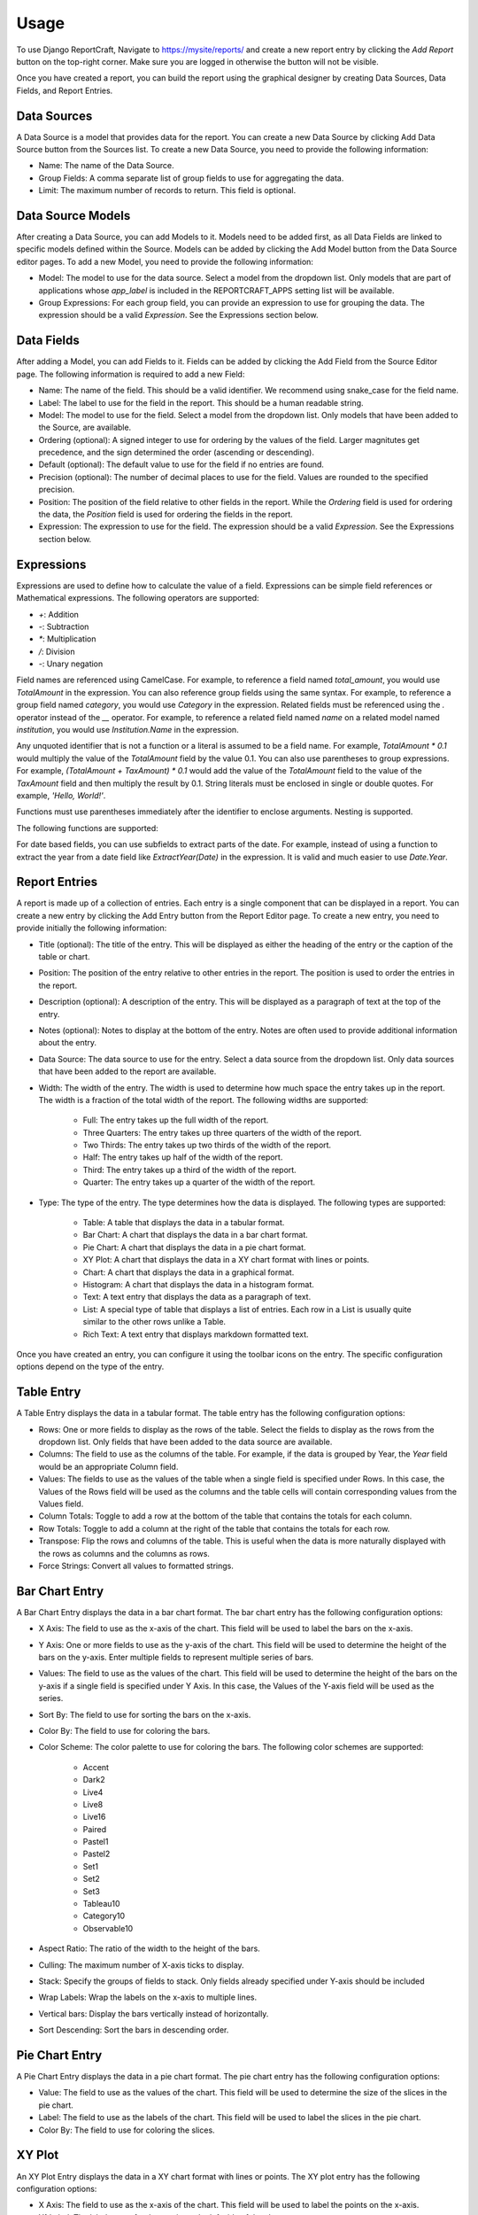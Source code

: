 Usage
=====

To use Django ReportCraft, Navigate to https://mysite/reports/ and create a new report entry by clicking the
`Add Report` button on the top-right corner. Make sure you are logged in otherwise the button will not be visible.

Once you have created a report, you can build the report using the graphical designer by creating Data Sources,
Data Fields, and Report Entries.


Data Sources
------------

A Data Source is a model that provides data for the report. You can create a new Data Source by clicking Add Data Source
button from the Sources list. To create a new Data Source, you need to provide the following information:

- Name: The name of the Data Source.
- Group Fields: A comma separate list of group fields to use for aggregating the data.
- Limit: The maximum number of records to return. This field is optional.

Data Source Models
------------------
After creating a Data Source, you can add Models to it. Models need to be added first, as all Data Fields are linked
to specific models defined within the Source. Models can be added by clicking the Add Model button from the Data Source
editor pages.  To add a new Model, you need to provide the following information:

- Model: The model to use for the data source. Select a model from the dropdown list. Only models that are part of
  applications whose `app_label` is included in the REPORTCRAFT_APPS setting list will be available.
- Group Expressions: For each group field, you can provide an expression to use for grouping the data. The expression
  should be a valid `Expression`. See the Expressions section below.

Data Fields
-----------
After adding a Model, you can add Fields to it. Fields can be added by clicking the Add Field from the Source Editor
page.  The following information is required to add a new Field:

- Name: The name of the field. This should be a valid identifier. We recommend using snake_case for the field name.
- Label: The label to use for the field in the report. This should be a human readable string.
- Model: The model to use for the field. Select a model from the dropdown list. Only models that have been added to the
  Source, are available.
- Ordering (optional): A signed integer to use for ordering by the values of the field. Larger magnitutes get precedence,
  and the sign determined the order (ascending or descending).
- Default (optional): The default value to use for the field if no entries are found.
- Precision (optional): The number of decimal places to use for the field. Values are rounded to the specified precision.
- Position: The position of the field relative to other fields in the report. While the `Ordering` field is used for
  ordering the data, the `Position` field is used for ordering the fields in the report.
- Expression: The expression to use for the field. The expression should be a valid `Expression`. See the Expressions
  section below.

Expressions
-----------
Expressions are used to define how to calculate the value of a field. Expressions can be simple field references or
Mathematical expressions. The following operators are supported:

- `+`: Addition
- `-`: Subtraction
- `*`: Multiplication
- `/`: Division
- `-`: Unary negation

Field names are referenced using CamelCase. For example, to reference a field named `total_amount`, you would use `TotalAmount`
in the expression.  You can also reference group fields using the same syntax. For example, to reference a group field named
`category`, you would use `Category` in the expression.  Related fields must be referenced using the `.` operator instead
of the `__` operator. For example, to reference a related field named `name` on a related model named `institution`, you would
use `Institution.Name` in the expression.

Any unquoted identifier that is not a function or a literal is assumed to be a field name.  For example, `TotalAmount * 0.1`
would multiply the value of the `TotalAmount` field by the value 0.1.  You can also use parentheses to group expressions. For example,
`(TotalAmount + TaxAmount) * 0.1` would add the value of the `TotalAmount` field to the value of the `TaxAmount` field and
then multiply the result by 0.1.  String literals must be enclosed in single or double quotes. For example, `'Hello, World!'`.

Functions must use parentheses immediately after the identifier to enclose arguments. Nesting is supported.

The following functions are supported:

.. code-block:: python
    [Sum, Avg, Count, Max, Min, Concat, Greatest, Least,
    Abs, Ceil, Floor, Exp, Ln, Log, Power, Sqrt, Sin, Cos, Tan, ASin, ACos, ATan, ATan2, Mod, Sign, Trunc,
    ExtractYear, ExtractMonth, ExtractDay, ExtractHour, ExtractMinute, ExtractSecond, ExtractWeekDay, ExtractWeek,
    Upper, Lower, Length, Substr, LPad, RPad, Trim, LTrim, RTrim,
    Radians, Degrees, Hours, Minutes, ShiftStart, ShiftEnd, Q, DisplayName]


For date based fields, you can use subfields to extract parts of the date. For example, instead of using a function to
extract the year from a date field like `ExtractYear(Date)` in the expression. It is valid and much easier to use
`Date.Year`.

Report Entries
--------------

A report is made up of a collection of entries. Each entry is a single component that can be displayed in a report. You
can create a new entry by clicking the Add Entry button from the Report Editor page. To create a new entry, you need to
provide initially the following information:

- Title (optional): The title of the entry. This will be displayed as either the heading of the entry or the caption of the table or
  chart.
- Position: The position of the entry relative to other entries in the report. The position is used to order the entries
  in the report.
- Description (optional): A description of the entry. This will be displayed as a paragraph of text at the top of the entry.
- Notes (optional): Notes to display at the bottom of the entry. Notes are often used to provide additional information
  about the entry.
- Data Source: The data source to use for the entry. Select a data source from the dropdown list. Only data sources that
  have been added to the report are available.
- Width: The width of the entry. The width is used to determine how much space the entry takes up in the report. The width
  is a fraction of the total width of the report.  The following widths are supported:

    - Full: The entry takes up the full width of the report.
    - Three Quarters: The entry takes up three quarters of the width of the report.
    - Two Thirds: The entry takes up two thirds of the width of the report.
    - Half: The entry takes up half of the width of the report.
    - Third: The entry takes up a third of the width of the report.
    - Quarter: The entry takes up a quarter of the width of the report.

- Type: The type of the entry. The type determines how the data is displayed. The following types are supported:

    - Table: A table that displays the data in a tabular format.
    - Bar Chart: A chart that displays the data in a bar chart format.
    - Pie Chart: A chart that displays the data in a pie chart format.
    - XY Plot: A chart that displays the data in a XY chart format with lines or points.
    - Chart: A chart that displays the data in a graphical format.
    - Histogram: A chart that displays the data in a histogram format.
    - Text: A text entry that displays the data as a paragraph of text.
    - List: A special type of table that displays a list of entries. Each row in a List is usually quite similar to the other rows unlike a Table.
    - Rich Text: A text entry that displays markdown formatted text.

Once you have created an entry, you can configure it using the toolbar icons on the entry.  The specific configuration
options depend on the type of the entry.


Table Entry
-----------
A Table Entry displays the data in a tabular format. The table entry has the following configuration options:

- Rows: One or more fields to display as the rows of the table. Select the fields to display as the rows from the dropdown list.
  Only fields that have been added to the data source are available.
- Columns:  The field to use as the columns of the table. For example, if the data is grouped by Year, the `Year`
  field would be an appropriate Column field.
- Values: The fields to use as the values of the table when a single field is specified under Rows. In this case, the
  Values of the Rows field will be used as the columns and the table cells will contain corresponding values from the
  Values field.
- Column Totals: Toggle to add a row at the bottom of the table that contains the totals for each column.
- Row Totals: Toggle to add a column at the right of the table that contains the totals for each row.
- Transpose:  Flip the rows and columns of the table. This is useful when the data is more naturally displayed with the
  rows as columns and the columns as rows.
- Force Strings: Convert all values to formatted strings.


Bar Chart Entry
---------------
A Bar Chart Entry displays the data in a bar chart format. The bar chart entry has the following configuration options:

- X Axis: The field to use as the x-axis of the chart. This field will be used to label the bars on the x-axis.
- Y Axis: One or more fields to use as the y-axis of the chart. This field will be used to determine the height of the bars on the
  y-axis. Enter multiple fields to represent multiple series of bars.
- Values: The field to use as the values of the chart. This field will be used to determine the height of the bars on the
  y-axis if a single field is specified under Y Axis. In this case, the
  Values of the Y-axis field will be used as the series.
- Sort By: The field to use for sorting the bars on the x-axis.
- Color By: The field to use for coloring the bars.
- Color Scheme: The color palette to use for coloring the bars. The following color schemes are supported:

    - Accent
    - Dark2
    - Live4
    - Live8
    - Live16
    - Paired
    - Pastel1
    - Pastel2
    - Set1
    - Set2
    - Set3
    - Tableau10
    - Category10
    - Observable10

- Aspect Ratio: The ratio of the width to the height of the bars.
- Culling: The maximum number of X-axis ticks to display.
- Stack: Specify the groups of fields to stack. Only fields already specified under Y-axis should be included
- Wrap Labels: Wrap the labels on the x-axis to multiple lines.
- Vertical bars: Display the bars vertically instead of horizontally.
- Sort Descending: Sort the bars in descending order.

Pie Chart Entry
---------------

A Pie Chart Entry displays the data in a pie chart format. The pie chart entry has the following configuration options:

- Value: The field to use as the values of the chart. This field will be used to determine the size of the slices in the
  pie chart.
- Label: The field to use as the labels of the chart. This field will be used to label the slices in the pie chart.
- Color By: The field to use for coloring the slices.


XY Plot
-------
An XY Plot Entry displays the data in a XY chart format with lines or points. The XY plot entry has the following
configuration options:

- X Axis: The field to use as the x-axis of the chart. This field will be used to label the points on the x-axis.
- Y1 Label: The label to use for the y-axis on the left side of the chart.
- Y1 Axis: One or more fields to use as the source of Y1 axis values of the chart. Each field will be a separate series
  on the chart.
- Y2 Label: The label to use for the y-axis on the right side of the chart.
- Y2 Axis: One or more fields to use as the source of Y2 axis values of the chart. Each field will be a separate series
  on the chart.
- Scatter Plot: Toggle this option to display the data as a scatter plot instead of a line plot.
- Color Scheme: The color palette to use for coloring the lines or points. Each series will be assigned a color based on
  the color scheme.

List Entry
----------
A List Entry displays a list of entries with one or more columns of data, where. Each row in a List is usually quite
similar to the other rows unlike a Table Entry. The List Entry has the following configuration options:

- Columns: The fields to display as columns in the list. Select the fields to display as columns from the dropdown list.
  Only fields that have been added to the data source are available. You can add multiple columns to the list. The order
  of the columns in the list is determined by the `Position` of the corresponding field.
- Sort By: The field to use for sorting the rows in the list.
- Descending: Sort the rows in descending order.


Histogram Entry
--------------
A Histogram Entry displays the data in a histogram format. The histogram entry has the following configuration options:

- Values: The field to use as the source pf values for the histogram. This should be a numeric field and should return
  the raw data, not the histogram itself.
- Bins (optional): The number of bins to use for the histogram. If not specified, the number of bins will be determined
  automatically.
- Color Scheme: The color palette to use for coloring the bars in the histogram.

Rich Text Entry
---------------
A Rich Text Entry displays markdown formatted text. The rich text entry has the following configuration options:

- Text: The markdown formatted text to display in the entry.